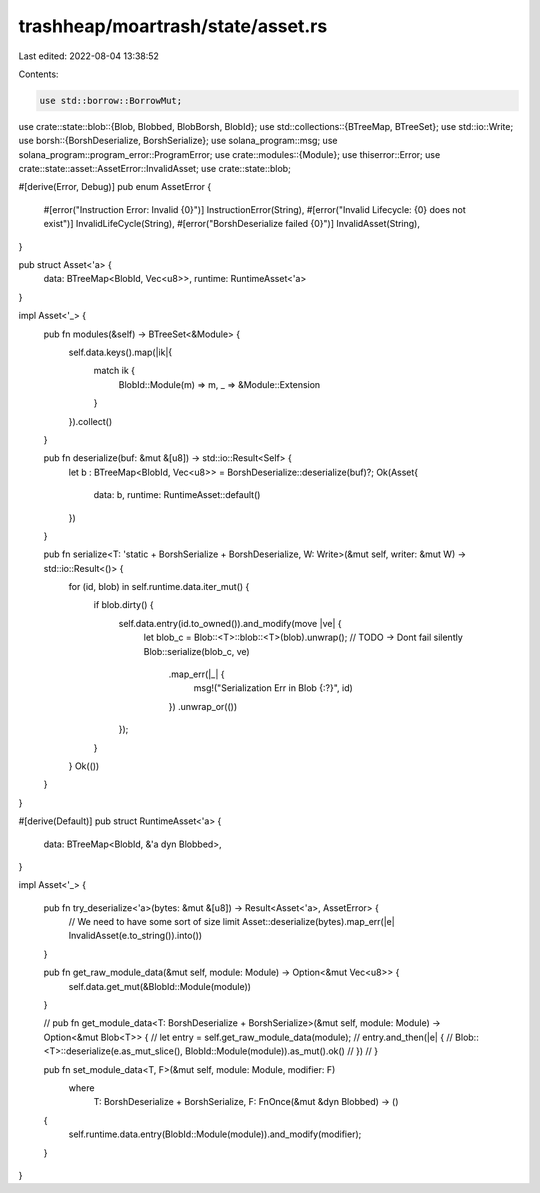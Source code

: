 trashheap/moartrash/state/asset.rs
==================================

Last edited: 2022-08-04 13:38:52

Contents:

.. code-block:: rs

    use std::borrow::BorrowMut;
use crate::state::blob::{Blob, Blobbed, BlobBorsh, BlobId};
use std::collections::{BTreeMap, BTreeSet};
use std::io::Write;
use borsh::{BorshDeserialize, BorshSerialize};
use solana_program::msg;
use solana_program::program_error::ProgramError;
use crate::modules::{Module};
use thiserror::Error;
use crate::state::asset::AssetError::InvalidAsset;
use crate::state::blob;

#[derive(Error, Debug)]
pub enum AssetError {
    #[error("Instruction Error: Invalid {0}")]
    InstructionError(String),
    #[error("Invalid Lifecycle: {0} does not exist")]
    InvalidLifeCycle(String),
    #[error("BorshDeserialize failed {0}")]
    InvalidAsset(String),
}

pub struct Asset<'a> {
    data: BTreeMap<BlobId, Vec<u8>>,
    runtime: RuntimeAsset<'a>
}

impl Asset<'_> {
    pub fn modules(&self) -> BTreeSet<&Module> {
        self.data.keys().map(|ik|{
            match ik {
                BlobId::Module(m) => m,
                _ => &Module::Extension
            }
        }).collect()
    }

    pub fn deserialize(buf: &mut &[u8]) -> std::io::Result<Self> {
        let b : BTreeMap<BlobId, Vec<u8>> = BorshDeserialize::deserialize(buf)?;
        Ok(Asset{
            data: b,
            runtime: RuntimeAsset::default()
        })
    }

    pub fn serialize<T: 'static +  BorshSerialize + BorshDeserialize, W: Write>(&mut self, writer: &mut W) -> std::io::Result<()> {
        for (id, blob) in self.runtime.data.iter_mut() {
            if blob.dirty() {
                self.data.entry(id.to_owned()).and_modify(move |ve| {
                    let blob_c = Blob::<T>::blob::<T>(blob).unwrap();
                    // TODO -> Dont fail silently
                    Blob::serialize(blob_c, ve)
                        .map_err(|_| {
                            msg!("Serialization Err in Blob {:?}", id)
                        })
                        .unwrap_or(())
                });
            }
        }
        Ok(())
    }
}



#[derive(Default)]
pub struct RuntimeAsset<'a> {
    data: BTreeMap<BlobId, &'a dyn Blobbed>,
}


impl Asset<'_> {

    pub fn try_deserialize<'a>(bytes: &mut &[u8]) -> Result<Asset<'a>, AssetError> {
        // We need to have some sort of size limit
        Asset::deserialize(bytes).map_err(|e| InvalidAsset(e.to_string()).into())
    }

    pub fn get_raw_module_data(&mut self, module: Module) -> Option<&mut Vec<u8>> {
        self.data.get_mut(&BlobId::Module(module))
    }

    // pub fn get_module_data<T: BorshDeserialize + BorshSerialize>(&mut self, module: Module) -> Option<&mut Blob<T>> {
    //     let entry = self.get_raw_module_data(module);
    //     entry.and_then(|e| {
    //         Blob::<T>::deserialize(e.as_mut_slice(), BlobId::Module(module)).as_mut().ok()
    //     })
    // }

    pub fn set_module_data<T, F>(&mut self, module: Module, modifier: F)
        where
            T: BorshDeserialize + BorshSerialize,
            F: FnOnce(&mut &dyn Blobbed) -> ()
    {
        self.runtime.data.entry(BlobId::Module(module)).and_modify(modifier);
    }
}


